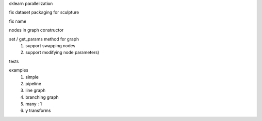 sklearn parallelization

fix dataset packaging for sculpture

fix name

nodes in graph constructor

set / get_params method for graph
    #. support swapping nodes
    #. support modifying node parameters)

tests

examples
    #. simple
    #. pipeline
    #. line graph
    #. branching graph
    #. many : 1
    #. y transforms
